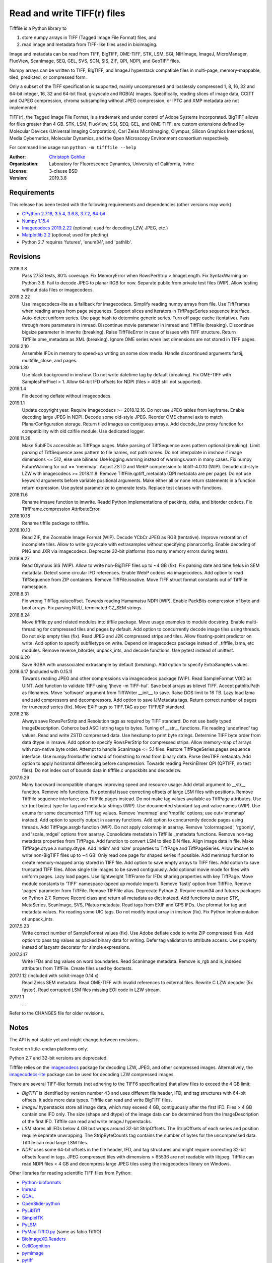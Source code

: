 Read and write TIFF(r) files
============================

Tifffile is a Python library to

(1) store numpy arrays in TIFF (Tagged Image File Format) files, and
(2) read image and metadata from TIFF-like files used in bioimaging.

Image and metadata can be read from TIFF, BigTIFF, OME-TIFF, STK, LSM, SGI,
NIHImage, ImageJ, MicroManager, FluoView, ScanImage, SEQ, GEL, SVS, SCN, SIS,
ZIF, QPI, NDPI, and GeoTIFF files.

Numpy arrays can be written to TIFF, BigTIFF, and ImageJ hyperstack compatible
files in multi-page, memory-mappable, tiled, predicted, or compressed form.

Only a subset of the TIFF specification is supported, mainly uncompressed and
losslessly compressed 1, 8, 16, 32 and 64-bit integer, 16, 32 and 64-bit float,
grayscale and RGB(A) images.
Specifically, reading slices of image data, CCITT and OJPEG compression,
chroma subsampling without JPEG compression, or IPTC and XMP metadata are not
implemented.

TIFF(r), the Tagged Image File Format, is a trademark and under control of
Adobe Systems Incorporated. BigTIFF allows for files greater than 4 GB.
STK, LSM, FluoView, SGI, SEQ, GEL, and OME-TIFF, are custom extensions
defined by Molecular Devices (Universal Imaging Corporation), Carl Zeiss
MicroImaging, Olympus, Silicon Graphics International, Media Cybernetics,
Molecular Dynamics, and the Open Microscopy Environment consortium
respectively.

For command line usage run ``python -m tifffile --help``

:Author:
  `Christoph Gohlke <https://www.lfd.uci.edu/~gohlke/>`_

:Organization:
  Laboratory for Fluorescence Dynamics, University of California, Irvine

:License: 3-clause BSD

:Version: 2019.3.8

Requirements
------------
This release has been tested with the following requirements and dependencies
(other versions may work):

* `CPython 2.7.16, 3.5.4, 3.6.8, 3.7.2, 64-bit <https://www.python.org>`_
* `Numpy 1.15.4 <https://www.numpy.org>`_
* `Imagecodecs 2019.2.22 <https://pypi.org/project/imagecodecs/>`_
  (optional; used for decoding LZW, JPEG, etc.)
* `Matplotlib 2.2 <https://www.matplotlib.org>`_ (optional; used for plotting)
* Python 2.7 requires 'futures', 'enum34', and 'pathlib'.

Revisions
---------
2019.3.8
    Pass 2753 tests, 80% coverage.
    Fix MemoryError when RowsPerStrip > ImageLength.
    Fix SyntaxWarning on Python 3.8.
    Fail to decode JPEG to planar RGB for now.
    Separate public from private test files (WIP).
    Allow testing without data files or imagecodecs.
2019.2.22
    Use imagecodecs-lite as a fallback for imagecodecs.
    Simplify reading numpy arrays from file.
    Use TiffFrames when reading arrays from page sequences.
    Support slices and iterators in TiffPageSeries sequence interface.
    Auto-detect uniform series.
    Use page hash to determine generic series.
    Turn off page cache (tentative).
    Pass through more parameters in imread.
    Discontinue movie parameter in imread and TiffFile (breaking).
    Discontinue bigsize parameter in imwrite (breaking).
    Raise TiffFileError in case of issues with TIFF structure.
    Return TiffFile.ome_metadata as XML (breaking).
    Ignore OME series when last dimensions are not stored in TIFF pages.
2019.2.10
    Assemble IFDs in memory to speed-up writing on some slow media.
    Handle discontinued arguments fastij, multifile_close, and pages.
2019.1.30
    Use black background in imshow.
    Do not write datetime tag by default (breaking).
    Fix OME-TIFF with SamplesPerPixel > 1.
    Allow 64-bit IFD offsets for NDPI (files > 4GB still not supported).
2019.1.4
    Fix decoding deflate without imagecodecs.
2019.1.1
    Update copyright year.
    Require imagecodecs >= 2018.12.16.
    Do not use JPEG tables from keyframe.
    Enable decoding large JPEG in NDPI.
    Decode some old-style JPEG.
    Reorder OME channel axis to match PlanarConfiguration storage.
    Return tiled images as contiguous arrays.
    Add decode_lzw proxy function for compatibility with old czifile module.
    Use dedicated logger.
2018.11.28
    Make SubIFDs accessible as TiffPage.pages.
    Make parsing of TiffSequence axes pattern optional (breaking).
    Limit parsing of TiffSequence axes pattern to file names, not path names.
    Do not interpolate in imshow if image dimensions <= 512, else use bilinear.
    Use logging.warning instead of warnings.warn in many cases.
    Fix numpy FutureWarning for out == 'memmap'.
    Adjust ZSTD and WebP compression to libtiff-4.0.10 (WIP).
    Decode old-style LZW with imagecodecs >= 2018.11.8.
    Remove TiffFile.qptiff_metadata (QPI metadata are per page).
    Do not use keyword arguments before variable positional arguments.
    Make either all or none return statements in a function return expression.
    Use pytest parametrize to generate tests.
    Replace test classes with functions.
2018.11.6
    Rename imsave function to imwrite.
    Readd Python implementations of packints, delta, and bitorder codecs.
    Fix TiffFrame.compression AttributeError.
2018.10.18
    Rename tiffile package to tifffile.
2018.10.10
    Read ZIF, the Zoomable Image Format (WIP).
    Decode YCbCr JPEG as RGB (tentative).
    Improve restoration of incomplete tiles.
    Allow to write grayscale with extrasamples without specifying planarconfig.
    Enable decoding of PNG and JXR via imagecodecs.
    Deprecate 32-bit platforms (too many memory errors during tests).
2018.9.27
    Read Olympus SIS (WIP).
    Allow to write non-BigTIFF files up to ~4 GB (fix).
    Fix parsing date and time fields in SEM metadata.
    Detect some circular IFD references.
    Enable WebP codecs via imagecodecs.
    Add option to read TiffSequence from ZIP containers.
    Remove TiffFile.isnative.
    Move TIFF struct format constants out of TiffFile namespace.
2018.8.31
    Fix wrong TiffTag.valueoffset.
    Towards reading Hamamatsu NDPI (WIP).
    Enable PackBits compression of byte and bool arrays.
    Fix parsing NULL terminated CZ_SEM strings.
2018.8.24
    Move tifffile.py and related modules into tiffile package.
    Move usage examples to module docstring.
    Enable multi-threading for compressed tiles and pages by default.
    Add option to concurrently decode image tiles using threads.
    Do not skip empty tiles (fix).
    Read JPEG and J2K compressed strips and tiles.
    Allow floating-point predictor on write.
    Add option to specify subfiletype on write.
    Depend on imagecodecs package instead of _tifffile, lzma, etc modules.
    Remove reverse_bitorder, unpack_ints, and decode functions.
    Use pytest instead of unittest.
2018.6.20
    Save RGBA with unassociated extrasample by default (breaking).
    Add option to specify ExtraSamples values.
2018.6.17 (included with 0.15.1)
    Towards reading JPEG and other compressions via imagecodecs package (WIP).
    Read SampleFormat VOID as UINT.
    Add function to validate TIFF using 'jhove -m TIFF-hul'.
    Save bool arrays as bilevel TIFF.
    Accept pathlib.Path as filenames.
    Move 'software' argument from TiffWriter __init__ to save.
    Raise DOS limit to 16 TB.
    Lazy load lzma and zstd compressors and decompressors.
    Add option to save IJMetadata tags.
    Return correct number of pages for truncated series (fix).
    Move EXIF tags to TIFF.TAG as per TIFF/EP standard.
2018.2.18
    Always save RowsPerStrip and Resolution tags as required by TIFF standard.
    Do not use badly typed ImageDescription.
    Coherce bad ASCII string tags to bytes.
    Tuning of __str__ functions.
    Fix reading 'undefined' tag values.
    Read and write ZSTD compressed data.
    Use hexdump to print byte strings.
    Determine TIFF byte order from data dtype in imsave.
    Add option to specify RowsPerStrip for compressed strips.
    Allow memory-map of arrays with non-native byte order.
    Attempt to handle ScanImage <= 5.1 files.
    Restore TiffPageSeries.pages sequence interface.
    Use numpy.frombuffer instead of fromstring to read from binary data.
    Parse GeoTIFF metadata.
    Add option to apply horizontal differencing before compression.
    Towards reading PerkinElmer QPI (QPTIFF, no test files).
    Do not index out of bounds data in tifffile.c unpackbits and decodelzw.
2017.9.29
    Many backward incompatible changes improving speed and resource usage:
    Add detail argument to __str__ function. Remove info functions.
    Fix potential issue correcting offsets of large LSM files with positions.
    Remove TiffFile sequence interface; use TiffFile.pages instead.
    Do not make tag values available as TiffPage attributes.
    Use str (not bytes) type for tag and metadata strings (WIP).
    Use documented standard tag and value names (WIP).
    Use enums for some documented TIFF tag values.
    Remove 'memmap' and 'tmpfile' options; use out='memmap' instead.
    Add option to specify output in asarray functions.
    Add option to concurrently decode pages using threads.
    Add TiffPage.asrgb function (WIP).
    Do not apply colormap in asarray.
    Remove 'colormapped', 'rgbonly', and 'scale_mdgel' options from asarray.
    Consolidate metadata in TiffFile _metadata functions.
    Remove non-tag metadata properties from TiffPage.
    Add function to convert LSM to tiled BIN files.
    Align image data in file.
    Make TiffPage.dtype a numpy.dtype.
    Add 'ndim' and 'size' properties to TiffPage and TiffPageSeries.
    Allow imsave to write non-BigTIFF files up to ~4 GB.
    Only read one page for shaped series if possible.
    Add memmap function to create memory-mapped array stored in TIFF file.
    Add option to save empty arrays to TIFF files.
    Add option to save truncated TIFF files.
    Allow single tile images to be saved contiguously.
    Add optional movie mode for files with uniform pages.
    Lazy load pages.
    Use lightweight TiffFrame for IFDs sharing properties with key TiffPage.
    Move module constants to 'TIFF' namespace (speed up module import).
    Remove 'fastij' option from TiffFile.
    Remove 'pages' parameter from TiffFile.
    Remove TIFFfile alias.
    Deprecate Python 2.
    Require enum34 and futures packages on Python 2.7.
    Remove Record class and return all metadata as dict instead.
    Add functions to parse STK, MetaSeries, ScanImage, SVS, Pilatus metadata.
    Read tags from EXIF and GPS IFDs.
    Use pformat for tag and metadata values.
    Fix reading some UIC tags.
    Do not modify input array in imshow (fix).
    Fix Python implementation of unpack_ints.
2017.5.23
    Write correct number of SampleFormat values (fix).
    Use Adobe deflate code to write ZIP compressed files.
    Add option to pass tag values as packed binary data for writing.
    Defer tag validation to attribute access.
    Use property instead of lazyattr decorator for simple expressions.
2017.3.17
    Write IFDs and tag values on word boundaries.
    Read ScanImage metadata.
    Remove is_rgb and is_indexed attributes from TiffFile.
    Create files used by doctests.
2017.1.12 (included with scikit-image 0.14.x)
    Read Zeiss SEM metadata.
    Read OME-TIFF with invalid references to external files.
    Rewrite C LZW decoder (5x faster).
    Read corrupted LSM files missing EOI code in LZW stream.
2017.1.1
    ...

Refer to the CHANGES file for older revisions.

Notes
-----
The API is not stable yet and might change between revisions.

Tested on little-endian platforms only.

Python 2.7 and 32-bit versions are deprecated.

Tifffile relies on the `imagecodecs <https://pypi.org/project/imagecodecs/>`_
package for decoding LZW, JPEG, and other compressed images. Alternatively,
the `imagecodecs-lite <https://pypi.org/project/imagecodecs-lite/>`_ package
can be used for decoding LZW compressed images.

There are several TIFF-like formats (not adhering to the TIFF6 specification)
that allow files to exceed the 4 GB limit:

* *BigTIFF* is identified by version number 43 and uses different file
  header, IFD, and tag structures with 64-bit offsets. It adds more data types.
  Tifffile can read and write BigTIFF files.
* *ImageJ* hyperstacks store all image data, which may exceed 4 GB,
  contiguously after the first IFD. Files > 4 GB contain one IFD only.
  The size (shape and dtype) of the image data can be determined from the
  ImageDescription of the first IFD. Tifffile can read and write ImageJ
  hyperstacks.
* *LSM* stores all IFDs below 4 GB but wraps around 32-bit StripOffsets.
  The StripOffsets of each series and position require separate unwrapping.
  The StripByteCounts tag contains the number of bytes for the uncompressed
  data. Tifffile can read large LSM files.
* *NDPI* uses some 64-bit offsets in the file header, IFD, and tag structures
  and might require correcting 32-bit offsets found in tags.
  JPEG compressed tiles with dimensions > 65536 are not readable with libjpeg.
  Tifffile can read NDPI files < 4 GB and decompress large JPEG tiles using
  the imagecodecs library on Windows.

Other libraries for reading scientific TIFF files from Python:

*  `Python-bioformats <https://github.com/CellProfiler/python-bioformats>`_
*  `Imread <https://github.com/luispedro/imread>`_
*  `GDAL <https://github.com/OSGeo/gdal/tree/master/gdal/swig/python>`_
*  `OpenSlide-python <https://github.com/openslide/openslide-python>`_
*  `PyLibTiff <https://github.com/pearu/pylibtiff>`_
*  `SimpleITK <https://github.com/SimpleITK/SimpleITK>`_
*  `PyLSM <https://launchpad.net/pylsm>`_
*  `PyMca.TiffIO.py <https://github.com/vasole/pymca>`_ (same as fabio.TiffIO)
*  `BioImageXD.Readers <http://www.bioimagexd.net/>`_
*  `CellCognition <https://cellcognition-project.org/>`_
*  `pymimage <https://github.com/ardoi/pymimage>`_
*  `pytiff <https://github.com/FZJ-INM1-BDA/pytiff>`_
*  `ScanImageTiffReaderPython
   <https://gitlab.com/vidriotech/scanimagetiffreader-python>`_

Acknowledgements
----------------
*   Egor Zindy, University of Manchester, for lsm_scan_info specifics.
*   Wim Lewis for a bug fix and some LSM functions.
*   Hadrien Mary for help on reading MicroManager files.
*   Christian Kliche for help writing tiled and color-mapped files.

References
----------
1)  TIFF 6.0 Specification and Supplements. Adobe Systems Incorporated.
    https://www.adobe.io/open/standards/TIFF.html
2)  TIFF File Format FAQ. https://www.awaresystems.be/imaging/tiff/faq.html
3)  MetaMorph Stack (STK) Image File Format.
    http://mdc.custhelp.com/app/answers/detail/a_id/18862
4)  Image File Format Description LSM 5/7 Release 6.0 (ZEN 2010).
    Carl Zeiss MicroImaging GmbH. BioSciences. May 10, 2011
5)  The OME-TIFF format.
    https://docs.openmicroscopy.org/ome-model/5.6.4/ome-tiff/
6)  UltraQuant(r) Version 6.0 for Windows Start-Up Guide.
    http://www.ultralum.com/images%20ultralum/pdf/UQStart%20Up%20Guide.pdf
7)  Micro-Manager File Formats.
    https://micro-manager.org/wiki/Micro-Manager_File_Formats
8)  Tags for TIFF and Related Specifications. Digital Preservation.
    https://www.loc.gov/preservation/digital/formats/content/tiff_tags.shtml
9)  ScanImage BigTiff Specification - ScanImage 2016.
    http://scanimage.vidriotechnologies.com/display/SI2016/
    ScanImage+BigTiff+Specification
10) CIPA DC-008-2016: Exchangeable image file format for digital still cameras:
    Exif Version 2.31.
    http://www.cipa.jp/std/documents/e/DC-008-Translation-2016-E.pdf
11) ZIF, the Zoomable Image File format. http://zif.photo/

Examples
--------
Save a 3D numpy array to a multi-page, 16-bit grayscale TIFF file:

>>> data = numpy.random.randint(0, 2**12, (4, 301, 219), 'uint16')
>>> imwrite('temp.tif', data, photometric='minisblack')

Read the whole image stack from the TIFF file as numpy array:

>>> image_stack = imread('temp.tif')
>>> image_stack.shape
(4, 301, 219)
>>> image_stack.dtype
dtype('uint16')

Read the image from first page in the TIFF file as numpy array:

>>> image = imread('temp.tif', key=0)
>>> image.shape
(301, 219)

Read images from a sequence of TIFF files as numpy array:

>>> image_sequence = imread(['temp.tif', 'temp.tif'])
>>> image_sequence.shape
(2, 4, 301, 219)

Save a numpy array to a single-page RGB TIFF file:

>>> data = numpy.random.randint(0, 255, (256, 256, 3), 'uint8')
>>> imwrite('temp.tif', data, photometric='rgb')

Save a floating-point array and metadata, using zlib compression:

>>> data = numpy.random.rand(2, 5, 3, 301, 219).astype('float32')
>>> imwrite('temp.tif', data, compress=6, metadata={'axes': 'TZCYX'})

Save a volume with xyz voxel size 2.6755x2.6755x3.9474 µm^3 to an ImageJ file:

>>> volume = numpy.random.randn(57*256*256).astype('float32')
>>> volume.shape = 1, 57, 1, 256, 256, 1  # dimensions in TZCYXS order
>>> imwrite('temp.tif', volume, imagej=True, resolution=(1./2.6755, 1./2.6755),
...         metadata={'spacing': 3.947368, 'unit': 'um'})

Read hyperstack and metadata from the ImageJ file:

>>> with TiffFile('temp.tif') as tif:
...     imagej_hyperstack = tif.asarray()
...     imagej_metadata = tif.imagej_metadata
>>> imagej_hyperstack.shape
(57, 256, 256)
>>> imagej_metadata['slices']
57

Read the "XResolution" tag from the first page in the TIFF file:

>>> with TiffFile('temp.tif') as tif:
...     tag = tif.pages[0].tags['XResolution']
>>> tag.value
(2000, 5351)
>>> tag.name
'XResolution'
>>> tag.code
282
>>> tag.count
1
>>> tag.dtype
'2I'
>>> tag.valueoffset
360

Read images from a selected range of pages:

>>> image = imread('temp.tif', key=range(4, 40, 2))
>>> image.shape
(18, 256, 256)

Create an empty TIFF file and write to the memory-mapped numpy array:

>>> memmap_image = memmap('temp.tif', shape=(256, 256), dtype='float32')
>>> memmap_image[255, 255] = 1.0
>>> memmap_image.flush()
>>> memmap_image.shape, memmap_image.dtype
((256, 256), dtype('float32'))
>>> del memmap_image

Memory-map image data of the first page in the TIFF file:

>>> memmap_image = memmap('temp.tif', page=0)
>>> memmap_image[255, 255]
1.0
>>> del memmap_image

Successively append images to a BigTIFF file:

>>> data = numpy.random.randint(0, 255, (5, 2, 3, 301, 219), 'uint8')
>>> with TiffWriter('temp.tif', bigtiff=True) as tif:
...     for i in range(data.shape[0]):
...         tif.save(data[i], compress=6, photometric='minisblack')

Iterate over pages and tags in the TIFF file and successively read images:

>>> with TiffFile('temp.tif') as tif:
...     image_stack = tif.asarray()
...     for page in tif.pages:
...         for tag in page.tags.values():
...             tag_name, tag_value = tag.name, tag.value
...         image = page.asarray()

Save two image series to a TIFF file:

>>> data0 = numpy.random.randint(0, 255, (301, 219, 3), 'uint8')
>>> data1 = numpy.random.randint(0, 255, (5, 301, 219), 'uint16')
>>> with TiffWriter('temp.tif') as tif:
...     tif.save(data0, compress=6, photometric='rgb')
...     tif.save(data1, compress=6, photometric='minisblack', contiguous=False)

Read the second image series from the TIFF file:

>>> series1 = imread('temp.tif', series=1)
>>> series1.shape
(5, 301, 219)

Read an image stack from a sequence of TIFF files with a file name pattern:

>>> imwrite('temp_C001T001.tif', numpy.random.rand(64, 64))
>>> imwrite('temp_C001T002.tif', numpy.random.rand(64, 64))
>>> image_sequence = TiffSequence('temp_C001*.tif', pattern='axes')
>>> image_sequence.shape
(1, 2)
>>> image_sequence.axes
'CT'
>>> data = image_sequence.asarray()
>>> data.shape
(1, 2, 64, 64)
